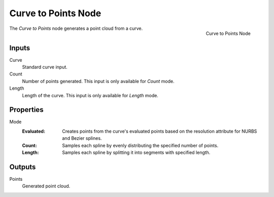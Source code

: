.. index:: Geometry Nodes; Curve to Points
.. _bpy.types.GeometryNodeCurveToPoints:

********************
Curve to Points Node
********************

.. figure:: /images/modeling_geometry-nodes_curve_curve-to-points_node.png
   :align: right

   Curve to Points Node

The *Curve to Points* node generates a point cloud from a curve.


Inputs
======

Curve
   Standard curve input.

Count
   Number of points generated. This input is only available for *Count* mode.

Length
   Length of the curve. This input is only available for *Length* mode.

Properties
==========

Mode
   :Evaluated: Creates points from the curve's evaluated points based on the resolution attribute for NURBS and Bezier splines.
   :Count: Samples each spline by evenly distributing the specified number of points.
   :Length: Samples each spline by splitting it into segments with specified length.


Outputs
=======

Points
   Generated point cloud.

